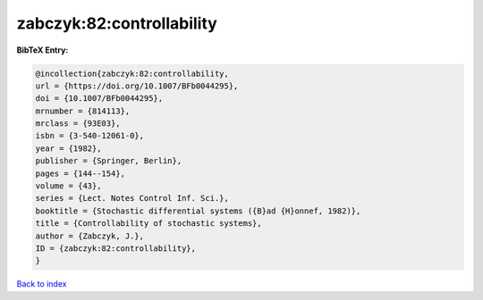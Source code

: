 zabczyk:82:controllability
==========================

.. :cite:t:`zabczyk:82:controllability`

.. bibliography:: ../../All.bib

**BibTeX Entry:**

.. code-block:: bibtex

   @incollection{zabczyk:82:controllability,
   url = {https://doi.org/10.1007/BFb0044295},
   doi = {10.1007/BFb0044295},
   mrnumber = {814113},
   mrclass = {93E03},
   isbn = {3-540-12061-0},
   year = {1982},
   publisher = {Springer, Berlin},
   pages = {144--154},
   volume = {43},
   series = {Lect. Notes Control Inf. Sci.},
   booktitle = {Stochastic differential systems ({B}ad {H}onnef, 1982)},
   title = {Controllability of stochastic systems},
   author = {Zabczyk, J.},
   ID = {zabczyk:82:controllability},
   }

`Back to index <../index>`_
